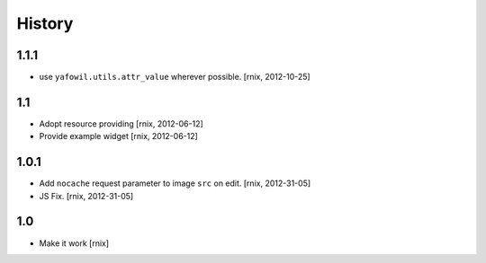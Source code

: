 
History
=======

1.1.1
-----

- use ``yafowil.utils.attr_value`` wherever possible.
  [rnix, 2012-10-25]

1.1
---

- Adopt resource providing
  [rnix, 2012-06-12]

- Provide example widget
  [rnix, 2012-06-12]

1.0.1
-----

- Add ``nocache`` request parameter to image ``src`` on edit.
  [rnix, 2012-31-05]

- JS Fix.
  [rnix, 2012-31-05]

1.0
---

- Make it work
  [rnix]
